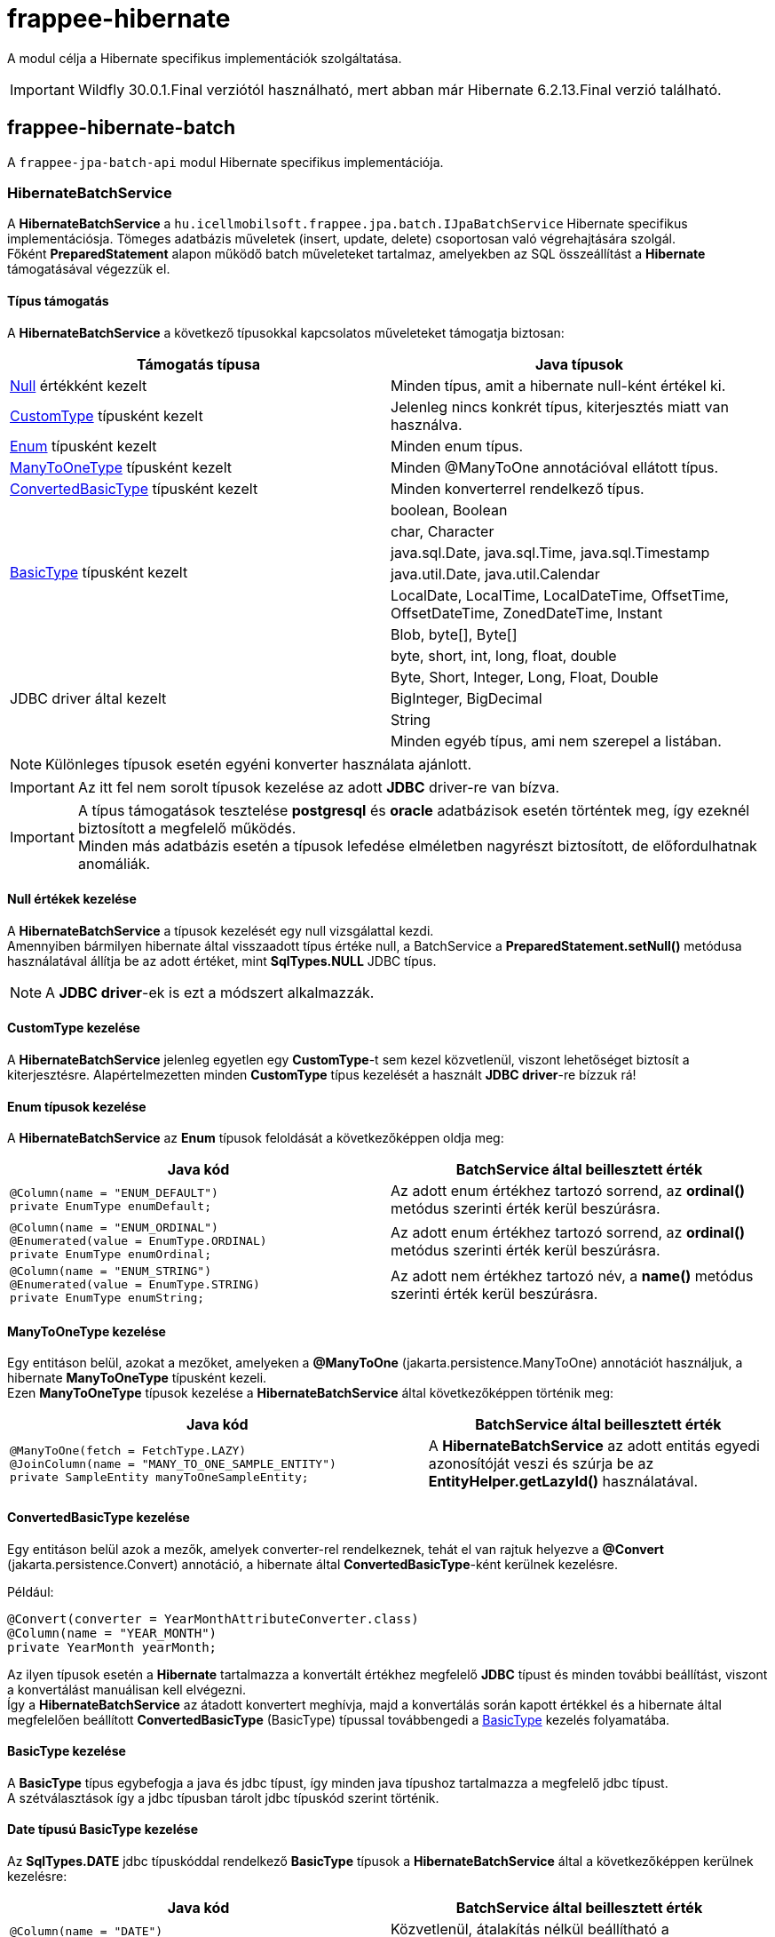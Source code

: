 [#modules_frappee-hibernate]
= frappee-hibernate

A modul célja a Hibernate specifikus implementációk szolgáltatása.

IMPORTANT: Wildfly 30.0.1.Final verziótól használható, mert abban már Hibernate 6.2.13.Final verzió található.

== frappee-hibernate-batch

A `frappee-jpa-batch-api` modul Hibernate specifikus implementációja.

=== HibernateBatchService [[HibernateBatchService]]

A *HibernateBatchService* a `hu.icellmobilsoft.frappee.jpa.batch.IJpaBatchService` Hibernate specifikus 
implementációsja. Tömeges adatbázis műveletek (insert, update, delete) csoportosan való végrehajtására szolgál. +
Főként *PreparedStatement* alapon működő batch műveleteket tartalmaz, amelyekben az SQL összeállítást a *Hibernate* támogatásával végezzük el.

==== Típus támogatás

A *HibernateBatchService* a következő típusokkal kapcsolatos műveleteket támogatja biztosan:

[%header,cols=2]
|===
| Támogatás típusa
| Java típusok

| link:#NullValue[Null] értékként kezelt
| Minden típus, amit a hibernate null-ként értékel ki.

| link:#CustomType[CustomType] típusként kezelt
| Jelenleg nincs konkrét típus, kiterjesztés miatt van használva.

| link:#Enums[Enum] típusként kezelt
| Minden enum típus.

| link:#ManyToOneType[ManyToOneType] típusként kezelt
| Minden @ManyToOne annotációval ellátott típus.

| link:#ConvertedBasicType[ConvertedBasicType] típusként kezelt
| Minden konverterrel rendelkező típus.

.6+| link:#BasicType[BasicType] típusként kezelt
| boolean, Boolean
| char, Character
| java.sql.Date, java.sql.Time, java.sql.Timestamp
| java.util.Date, java.util.Calendar
| LocalDate, LocalTime, LocalDateTime, OffsetTime, OffsetDateTime, ZonedDateTime, Instant
| Blob, byte[], Byte[]

.5+| JDBC driver által kezelt
| byte, short, int, long, float, double
| Byte, Short, Integer, Long, Float, Double
| BigInteger, BigDecimal
| String
| Minden egyéb típus, ami nem szerepel a listában.
|===

NOTE: Különleges típusok esetén egyéni konverter használata ajánlott.

IMPORTANT: Az itt fel nem sorolt típusok kezelése az adott *JDBC* driver-re van bízva.

IMPORTANT: A típus támogatások tesztelése *postgresql* és *oracle* adatbázisok esetén történtek meg, így ezeknél biztosított a megfelelő működés. +
Minden más adatbázis esetén a típusok lefedése elméletben nagyrészt biztosított, de előfordulhatnak anomáliák.

==== Null értékek kezelése [[NullValue]]

A *HibernateBatchService* a típusok kezelését egy null vizsgálattal kezdi. +
Amennyiben bármilyen hibernate által visszaadott típus értéke null, a BatchService a *PreparedStatement.setNull()* metódusa használatával állítja be az adott értéket, mint *SqlTypes.NULL* JDBC típus.

NOTE: A *JDBC driver*-ek is ezt a módszert alkalmazzák.

==== CustomType kezelése [[CustomType]]

A *HibernateBatchService* jelenleg egyetlen egy *CustomType*-t sem kezel közvetlenül, viszont lehetőséget biztosít a kiterjesztésre.
Alapértelmezetten minden *CustomType* típus kezelését a használt *JDBC driver*-re bízzuk rá!

==== Enum típusok kezelése [[Enums]]

A *HibernateBatchService* az *Enum* típusok feloldását a következőképpen oldja meg:

[%header,cols=2]
|===
| Java kód
| BatchService által beillesztett érték

a|
[source,java]
----
@Column(name = "ENUM_DEFAULT")
private EnumType enumDefault;
----
| Az adott enum értékhez tartozó sorrend, az *ordinal()* metódus szerinti érték kerül beszúrásra.

a|
[source,java]
----
@Column(name = "ENUM_ORDINAL")
@Enumerated(value = EnumType.ORDINAL)
private EnumType enumOrdinal;
----
| Az adott enum értékhez tartozó sorrend, az *ordinal()* metódus szerinti érték kerül beszúrásra.

a|
[source,java]
----
@Column(name = "ENUM_STRING")
@Enumerated(value = EnumType.STRING)
private EnumType enumString;
----
| Az adott nem értékhez tartozó név, a *name()* metódus szerinti érték kerül beszúrásra.
|===

==== ManyToOneType kezelése [[ManyToOneType]]

Egy entitáson belül, azokat a mezőket, amelyeken a *@ManyToOne* (jakarta.persistence.ManyToOne) annotációt használjuk, a hibernate *ManyToOneType* típusként kezeli. +
Ezen *ManyToOneType* típusok kezelése a *HibernateBatchService* által következőképpen történik meg:

[%header,cols="55%,45%"]
|===
| Java kód
| BatchService által beillesztett érték

a|
[source,java]
----
@ManyToOne(fetch = FetchType.LAZY)
@JoinColumn(name = "MANY_TO_ONE_SAMPLE_ENTITY")
private SampleEntity manyToOneSampleEntity;
----
| A *HibernateBatchService* az adott entitás egyedi azonosítóját veszi és szúrja be az *EntityHelper.getLazyId()* használatával.
|===

==== ConvertedBasicType kezelése [[ConvertedBasicType]]

Egy entitáson belül azok a mezők, amelyek converter-rel rendelkeznek, tehát el van rajtuk helyezve a *@Convert* (jakarta.persistence.Convert) annotáció, a hibernate által *ConvertedBasicType*-ként kerülnek kezelésre.

.Például:
[source,java]
----
@Convert(converter = YearMonthAttributeConverter.class)
@Column(name = "YEAR_MONTH")
private YearMonth yearMonth;
----

Az ilyen típusok esetén a *Hibernate* tartalmazza a konvertált értékhez megfelelő *JDBC* típust és minden további beállítást, viszont a konvertálást manuálisan kell elvégezni. +
Így a *HibernateBatchService* az átadott konvertert meghívja, majd a konvertálás során kapott értékkel és a hibernate által megfelelően beállított *ConvertedBasicType* (BasicType) típussal továbbengedi a link:#BasicType[BasicType] kezelés folyamatába.

==== BasicType kezelése [[BasicType]]

A *BasicType* típus egybefogja a java és jdbc típust, így minden java típushoz tartalmazza a megfelelő jdbc típust. +
A szétválasztások így a jdbc típusban tárolt jdbc típuskód szerint történik.

==== Date típusú BasicType kezelése [[DateBasicType]]

Az *SqlTypes.DATE* jdbc típuskóddal rendelkező *BasicType* típusok a *HibernateBatchService* által a következőképpen kerülnek kezelésre:

[%header,cols=2]
|===
| Java kód
| BatchService által beillesztett érték

a|
[source,java]
----
@Column(name = "DATE")
private java.sql.Date date;
----
| Közvetlenül, átalakítás nélkül beállítható a *PreparedStatement.setDate()* metódusa használatával.

a|
[source,java]
----
@Column(name = "LOCAL_DATE")
private LocalDate localDate;
----
| Átkonvertálódik *java.sql.Date* típusra, majd a *PreparedStatement.setDate()* metódusa használatával kerül beállításra.

a|
[source,java]
----
@Temporal(TemporalType.DATE)
@Column(name = "DATE_TEMPORAL_DATE")
private java.util.Date dateTemporalDate;
----
| Átkonvertálódik *java.sql.Date* típusra, majd a *PreparedStatement.setDate()* metódusa használatával kerül beállításra.

a|
[source,java]
----
@Temporal(TemporalType.DATE)
@Column(name = "CALENDAR_TEMPORAL_DATE")
private Calendar calendarTemporalDate;
----
| Átkonvertálódik *java.sql.Date* típusra, majd a *PreparedStatement.setDate()* metódusa használatával kerül beállításra.

|===

IMPORTANT: A táblázatban nem szereplő típusok beállítását a *JDBC driver*-re bízzuk.

==== Time típusú BasicType kezelése [[TimeBasicType]]

Az *SqlTypes.TIME* és *SqlTypes.TIME_WITH_TIMEZONE* jdbc típuskóddal rendelkező *BasicType* típusok a *HibernateBatchService* által a következőképpen kerülnek kezelésre:

[%header,cols=2]
|===
| Java kód
| BatchService által beillesztett érték

a|
[source,java]
----
@Column(name = "TIME")
private Time time;
----
| Közvetlenül, átalakítás nélkül beállítható a *PreparedStatement.setTime()* metódusa használatával.

a|
[source,java]
----
@Column(name = "LOCAL_TIME")
private LocalTime localTime;
----
| Átkonvertálódik *java.sql.Time* típusra, majd a *PreparedStatement.setTime()* metódusa használatával kerül beállításra.

a|
[source,java]
----
@Column(name = "OFFSET_TIME")
private OffsetTime offsetTime;
----
| A *ZoneId.systemDefault()* által visszaadott rendszer időzónára alakítjuk, ezután átkonvertálódik *java.sql.Time* típusra, majd a *PreparedStatement.setTime()* metódusa használatával kerül beállításra.

a|
[source,java]
----
@Temporal(TemporalType.TIME)
@Column(name = "DATE_TEMPORAL_TIME")
private java.util.Date dateTemporalTime;
----
| Átkonvertálódik *java.sql.Time* típusra, majd a *PreparedStatement.setTime()* metódusa használatával kerül beállításra.

a|
[source,java]
----
@Temporal(TemporalType.TIME)
@Column(name = "CALENDAR_TEMPORAL_TIME")
private Calendar calendarTemporalTime;
----
| Átkonvertálódik *java.sql.Time* típusra, majd a *PreparedStatement.setTime()* metódusa használatával kerül beállításra.

|===

A táblázatban szereplő típusok esetén, amennyiben a *hibernate.jdbc.time_zone* bevan állítva a *persistence.xml*-ben, akkor a *PreparedStatement.setTime()* metódusának az időzóna is átadódik, így a *JDBC driver* eltudja végezni a megfelelő időeltolást az időzóna szerint.

IMPORTANT: A táblázatban nem szereplő típusok beállítását a *JDBC driver*-re bízzuk.

==== Timestamp típusú BasicType kezelése [[TimestampBasicType]]

Az *SqlTypes.TIMESTAMP*, *SqlTypes.TIMESTAMP_UTC* és *SqlTypes.TIMESTAMP_WITH_TIMEZONE* jdbc típuskóddal rendelkező *BasicType* típusok a *HibernateBatchService* által a következőképpen kerülnek kezelésre:

[%header,cols=2]
|===
| Java kód
| BatchService által beillesztett érték

a|
[source,java]
----
@Column(name = "TIMESTAMP_DEFAULT")
private Timestamp timestampDefault;
----
| Közvetlenül, átalakítás nélkül beállítható a *PreparedStatement.setTimestamp()* metódusa használatával.

a|
[source,java]
----
@Column(name = "LOCAL_DATE_TIME")
private LocalDateTime localDateTime;
----
| Átkonvertálódik *java.sql.Timestamp* típusra, majd a *PreparedStatement.setTimestamp()* metódusa használatával kerül beállításra.

a|
[source,java]
----
@Column(name = "OFFSET_DATE_TIME")
private OffsetDateTime offsetDateTime;
----
|  A *ZoneId.systemDefault()* által visszaadott rendszer időzónára alakítjuk, ezután átkonvertálódik *java.sql.Timestamp* típusra, majd a *PreparedStatement.setTimestamp()* metódusa használatával kerül beállításra.

a|
[source,java]
----
@Column(name = "ZONED_DATE_TIME")
private ZonedDateTime zonedDateTime;
----
| A *ZoneId.systemDefault()* által visszaadott rendszer időzónára alakítjuk, ezután átkonvertálódik *java.sql.Timestamp* típusra, majd a *PreparedStatement.setTimestamp()* metódusa használatával kerül beállításra.

a|
[source,java]
----
@Column(name = "INSTANT")
private Instant instant;
----
| A *ZoneId.systemDefault()* által visszaadott rendszer időzónára alakítjuk, ezután átkonvertálódik *java.sql.Timestamp* típusra, majd a *PreparedStatement.setTimestamp()* metódusa használatával kerül beállításra.

a|
[source,java]
----
@Column(name = "DATE_DEFAULT")
private java.util.Date dateDefault;
----
| Átkonvertálódik *java.sql.Timestamp* típusra, majd a *PreparedStatement.setTimestamp()* metódusa használatával kerül beállításra.

a|
[source,java]
----
@Temporal(TemporalType.TIMESTAMP)
@Column(name = "DATE_TEMPORAL_TS")
private java.util.Date dateTemporalTS;
----
| Átkonvertálódik *java.sql.Timestamp* típusra, majd a *PreparedStatement.setTimestamp()* metódusa használatával kerül beállításra.

a|
[source,java]
----
@Column(name = "CALENDAR_DEFAULT")
private Calendar calendarDefault;
----
| Átkonvertálódik *java.sql.Timestamp* típusra, majd a *PreparedStatement.setTimestamp()* metódusa használatával kerül beállításra.

a|
[source,java]
----
@Temporal(TemporalType.TIMESTAMP)
@Column(name = "CALENDAR_TEMPORAL_TS")
private Calendar calendarTemporalTS;
----
| Átkonvertálódik *java.sql.Timestamp* típusra, majd a *PreparedStatement.setTimestamp()* metódusa használatával kerül beállításra.
|===

A táblázatban szereplő típusok esetén, amennyiben a *hibernate.jdbc.time_zone* bevan állítva a *persistence.xml*-ben, akkor a *PreparedStatement.setTimestamp()* metódusának az időzóna is átadódik, így a *JDBC driver* eltudja végezni a megfelelő időeltolást az időzóna szerint.

IMPORTANT: A táblázatban nem szereplő típusok beállítását a *JDBC driver*-re bízzuk.

==== Boolean típusú BasicType kezelése [[BooleanBasicType]]

Az *SqlTypes.BOOLEAN* jdbc típuskóddal rendelkező *BasicType* típusok a *HibernateBatchService* által a következőképpen kerülnek kezelésre:

[%header,cols=2]
|===
| Java kód
| BatchService által beillesztett érték

a|
[source,java]
----
@Column(name = "BOOLEAN_PRIMITIVE")
private boolean booleanPrimitive;
----
| Közvetlenül, átalakítás nélkül beállítható a *PreparedStatement.setBoolean()* metódusa használatával.

a|
[source,java]
----
@Column(name = "BOOLEAN_WRAPPER")
private Boolean booleanWrapper;
----
| Közvetlenül, átalakítás nélkül beállítható a *PreparedStatement.setBoolean()* metódusa használatával.

|===

IMPORTANT: A táblázatban nem szereplő típusok beállítását a *JDBC driver*-re bízzuk.

==== Char típusú BasicType kezelése [[CharBasicType]]

Az *SqlTypes.BOOLEAN* jdbc típuskóddal rendelkező *BasicType* típusok a *HibernateBatchService* által a következőképpen kerülnek kezelésre:

[%header,cols=2]
|===
| Java kód
| BatchService által beillesztett érték

a|
[source,java]
----
@Column(name = "CHAR_PRIMITIVE")
private char charPrimitive;
----
| Átkonvertálódik *String* típusra, majd a *PreparedStatement.setString()* metódusa használatával kerül beállításra.

a|
[source,java]
----
@Column(name = "CHAR_WRAPPER")
private Character charWrapper;
----
| Átkonvertálódik *String* típusra, majd a *PreparedStatement.setString()* metódusa használatával kerül beállításra.

|===

IMPORTANT: A táblázatban nem szereplő típusok beállítását a *JDBC driver*-re bízzuk.

==== Adat típusú BasicType kezelése [[DataBasicType]]

Az *SqlTypes.BLOB*, *SqlTypes.VARBINARY* és *SqlTypes.LONGVARBINARY* jdbc típuskóddal rendelkező *BasicType* típusok a *HibernateBatchService* által a következőképpen kerülnek kezelésre:

[%header,cols=2]
|===
| Java kód
| HibernateBatchService által beillesztett érték

a|
[source,java]
----
@Lob
@Column(name = "DEFAULT_BLOB")
private Blob defaultBlob;
----
| Átkonvertálódik *InputStream* típusra, majd a *PreparedStatement.setBinaryStream()* metódusa használatával kerül beállításra.

a|
[source,java]
----
@Column(name = "PRIMITIVE_BYTE_ARRAY")
private byte[] primitiveByteArray;
----
| Közvetlenül, átalakítás nélkül beállítható a *PreparedStatement.setBytes()* metódusa használatával.

a|
[source,java]
----
@Column(name = "WRAPPER_BYTE_ARRAY")
private Byte[] wrapperByteArray;
----
a| Ha a legacy array handling engedélyezve van:

* Átkonvertálódik primitív *byte[]* típusra, majd a *PreparedStatement.setBytes()* metódusa használatával kerül beállításra.

Ha nincs engedélyezve a legacy array handling:

* A használt *JDBC driver*-re bízzuk a feloldást.

IMPORTANT: Amennyiben lehetséges, byte[] használata ajánlott helyette.

a|
[source,java]
----
@Lob
@Column(name = "LOB_PRIMITIVE_BYTE_ARRAY")
private byte[] lobPrimitiveByteArray;
----
| Közvetlenül, átalakítás nélkül beállítható a *PreparedStatement.setBytes()* metódusa használatával.

a|
[source,java]
----
@Lob
@Column(name = "LOB_WRAPPER_BYTE_ARRAY")
private Byte[] lobWrapperByteArray;
----
a| Ha a legacy array handling engedélyezve van:

* Átkonvertálódik primitív *byte[]* típusra, majd a *PreparedStatement.setBytes()* metódusa használatával kerül beállításra.

Ha nincs engedélyezve a legacy array handling:

* A használt *JDBC driver*-re bízzuk a feloldást.

IMPORTANT: Amennyiben lehetséges, byte[] használata ajánlott helyette.

|===

IMPORTANT: A táblázatban nem szereplő típusok beállítását a *JDBC driver*-re bízzuk.

NOTE: A legacy array handling engedélyezéséhez a `persistence.xml` bővítése szükséges a következővel:
`<property name="hibernate.type.wrapper_array_handling" value="legacy"/>`. Bővebben:
https://github.com/hibernate/hibernate-orm/blob/6.2/migration-guide.adoc#bytecharacter-mapping-changes[hibernate 6.2 migration guide]

== frappee-hibernate-batch-cdi

A `frappee-hibernate-batch` modulban található implementációk CDI specifikus producereinek gyűjteménye.

== frappee-hibernate-util

Hibernate specifikus utility osztályok gyűjteménye.

=== HibernateEntityHelper [[HibernateEntityHelper]]

Entitásokkal kapcsolatos Hibernate sepcifikus műveletek segédosztálya.

== frappee-hibernate-util-cdi

A `frappee-hibernate-util` modulban található implementációk CDI specifikus producereinek gyűjteménye.
